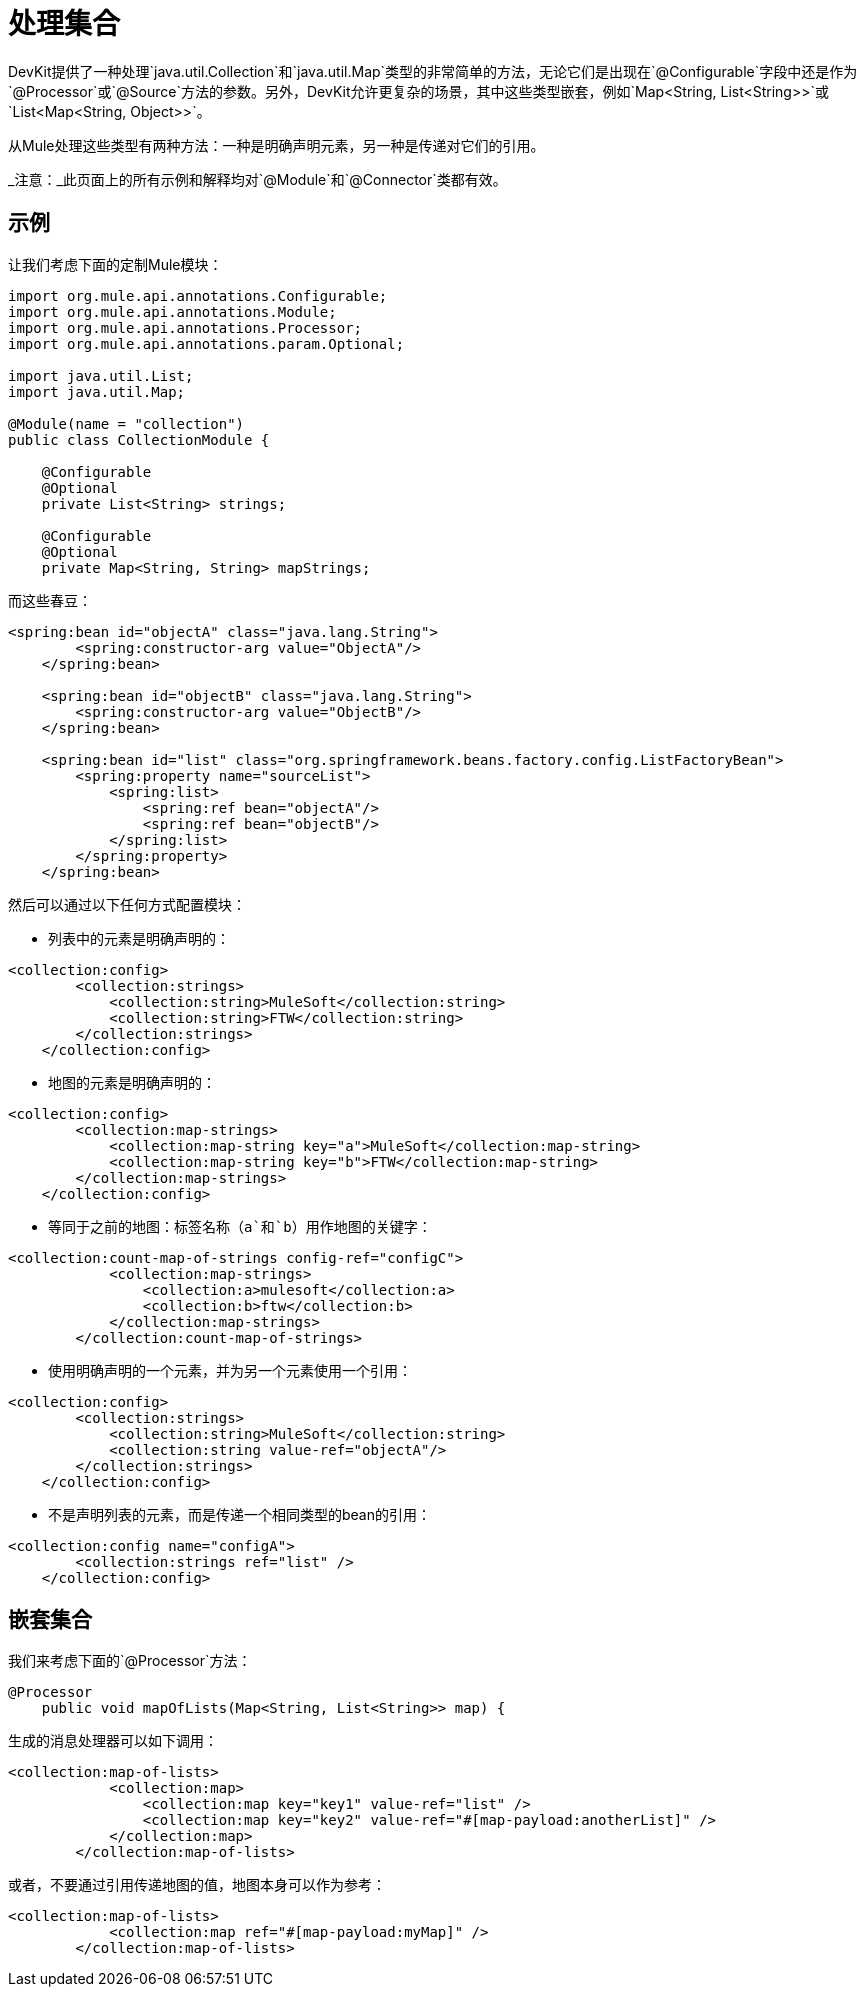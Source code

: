 = 处理集合

DevKit提供了一种处理`java.util.Collection`和`java.util.Map`类型的非常简单的方法，无论它们是出现在`@Configurable`字段中还是作为`@Processor`或`@Source`方法的参数。另外，DevKit允许更复杂的场景，其中这些类型嵌套，例如`Map<String, List<String>>`或`List<Map<String, Object>>`。

从Mule处理这些类型有两种方法：一种是明确声明元素，另一种是传递对它们的引用。

_注意：_此页面上的所有示例和解释均对`@Module`和`@Connector`类都有效。

== 示例

让我们考虑下面的定制Mule模块：

[source, java, linenums]
----
import org.mule.api.annotations.Configurable;
import org.mule.api.annotations.Module;
import org.mule.api.annotations.Processor;
import org.mule.api.annotations.param.Optional;

import java.util.List;
import java.util.Map;

@Module(name = "collection")
public class CollectionModule {

    @Configurable
    @Optional
    private List<String> strings;

    @Configurable
    @Optional
    private Map<String, String> mapStrings;
----

而这些春豆：

[source, xml, linenums]
----
<spring:bean id="objectA" class="java.lang.String">
        <spring:constructor-arg value="ObjectA"/>
    </spring:bean>

    <spring:bean id="objectB" class="java.lang.String">
        <spring:constructor-arg value="ObjectB"/>
    </spring:bean>

    <spring:bean id="list" class="org.springframework.beans.factory.config.ListFactoryBean">
        <spring:property name="sourceList">
            <spring:list>
                <spring:ref bean="objectA"/>
                <spring:ref bean="objectB"/>
            </spring:list>
        </spring:property>
    </spring:bean>
----

然后可以通过以下任何方式配置模块：

* 列表中的元素是明确声明的：

[source, xml, linenums]
----
<collection:config>
        <collection:strings>
            <collection:string>MuleSoft</collection:string>
            <collection:string>FTW</collection:string>
        </collection:strings>
    </collection:config>
----

* 地图的元素是明确声明的：

[source, xml, linenums]
----
<collection:config>
        <collection:map-strings>
            <collection:map-string key="a">MuleSoft</collection:map-string>
            <collection:map-string key="b">FTW</collection:map-string>
        </collection:map-strings>
    </collection:config>
----

* 等同于之前的地图：标签名称（`a`和`b`）用作地图的关键字：

[source, xml, linenums]
----
<collection:count-map-of-strings config-ref="configC">
            <collection:map-strings>
                <collection:a>mulesoft</collection:a>
                <collection:b>ftw</collection:b>
            </collection:map-strings>
        </collection:count-map-of-strings>
----

* 使用明确声明的一个元素，并为另一个元素使用一个引用：

[source, xml, linenums]
----
<collection:config>
        <collection:strings>
            <collection:string>MuleSoft</collection:string>
            <collection:string value-ref="objectA"/>
        </collection:strings>
    </collection:config>
----

* 不是声明列表的元素，而是传递一个相同类型的bean的引用：

[source, xml, linenums]
----
<collection:config name="configA">
        <collection:strings ref="list" />
    </collection:config>
----

== 嵌套集合

我们来考虑下面的`@Processor`方法：

[source, java, linenums]
----
@Processor
    public void mapOfLists(Map<String, List<String>> map) {
----

生成的消息处理器可以如下调用：

[source, xml, linenums]
----
<collection:map-of-lists>
            <collection:map>
                <collection:map key="key1" value-ref="list" />
                <collection:map key="key2" value-ref="#[map-payload:anotherList]" />
            </collection:map>
        </collection:map-of-lists>
----

或者，不要通过引用传递地图的值，地图本身可以作为参考：

[source, xml, linenums]
----
<collection:map-of-lists>
            <collection:map ref="#[map-payload:myMap]" />
        </collection:map-of-lists>
----
